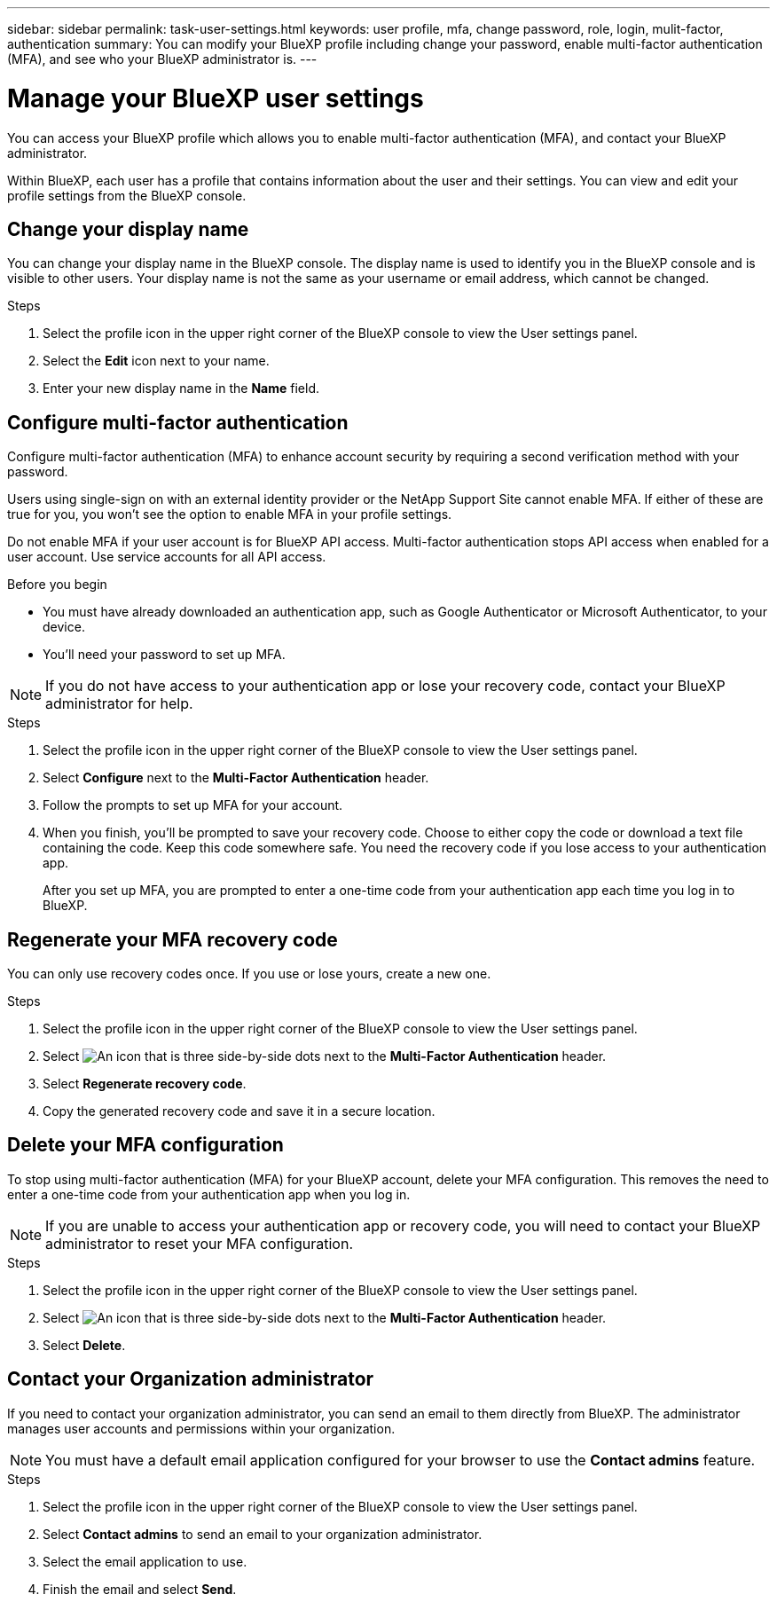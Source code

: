 ---
sidebar: sidebar
permalink: task-user-settings.html
keywords: user profile, mfa, change password, role, login, mulit-factor, authentication
summary: You can modify your BlueXP profile including change your password, enable multi-factor authentication (MFA), and see who your BlueXP administrator is.
---

= Manage your BlueXP user settings
:hardbreaks:
:nofooter:
:icons: font
:linkattrs:
:imagesdir: ./media/

[.lead]
You can access your BlueXP profile which allows you to enable multi-factor authentication (MFA), and contact your BlueXP administrator.

Within BlueXP, each user has a profile that contains information about the user and their settings. You can view and edit your profile settings from the BlueXP console. 


== Change your display name

You can change your display name in the BlueXP console. The display name is used to identify you in the BlueXP console and is visible to other users. Your display name is not the same as your username or email address, which cannot be changed.

.Steps

. Select the profile icon in the upper right corner of the BlueXP console to view the User settings panel.

. Select the *Edit* icon next to your name.

. Enter your new display name in the *Name* field.

[[task-user-mfa]]
== Configure multi-factor authentication

Configure multi-factor authentication (MFA) to enhance account security by requiring a second verification method with your password.

Users using single-sign on with an external identity provider or the NetApp Support Site cannot enable MFA. If either of these are true for you, you won't see the option to enable MFA in your profile settings.

Do not enable MFA if your user account is for BlueXP API access. Multi-factor authentication stops API access when enabled for a user account. Use service accounts for all API access.

.Before you begin
* You must have already downloaded an authentication app, such as Google Authenticator or Microsoft Authenticator, to your device.
* You'll need your password to set up MFA. 

NOTE: If you do not have access to your authentication app or lose your recovery code, contact your BlueXP administrator for help.

.Steps
. Select the profile icon in the upper right corner of the BlueXP console to view the User settings panel.
. Select *Configure* next to the *Multi-Factor Authentication* header.
. Follow the prompts to set up MFA for your account. 
. When you finish, you'll be prompted to save your recovery code. Choose to either copy the code or download a text file containing the code. Keep this code somewhere safe. You need the recovery code if you lose access to your authentication app.

+

After you set up MFA, you are prompted to enter a one-time code from your authentication app each time you log in to BlueXP.

== Regenerate your MFA recovery code
You can only use recovery codes once. If you use or lose yours, create a new one.

.Steps
. Select the profile icon in the upper right corner of the BlueXP console to view the User settings panel.
. Select image:icon-action.png["An icon that is three side-by-side dots"] next to the *Multi-Factor Authentication* header.
. Select *Regenerate recovery code*.
. Copy the generated recovery code and save it in a secure location.

== Delete your MFA configuration
To stop using multi-factor authentication (MFA) for your BlueXP account, delete your MFA configuration. This removes the need to enter a one-time code from your authentication app when you log in.

NOTE: If you are unable to access your authentication app or recovery code, you will need to contact your BlueXP administrator to reset your MFA configuration.

.Steps
. Select the profile icon in the upper right corner of the BlueXP console to view the User settings panel.
. Select image:icon-action.png["An icon that is three side-by-side dots"] next to the *Multi-Factor Authentication* header.
. Select *Delete*.



== Contact your Organization administrator
If you need to contact your organization administrator, you can send an email to them directly from BlueXP. The administrator manages user accounts and permissions within your organization.

NOTE: You must have a default email application configured for your browser to use the *Contact admins* feature. 

.Steps
. Select the profile icon in the upper right corner of the BlueXP console to view the User settings panel.
. Select *Contact admins* to send an email to your organization administrator. 
. Select the email application to use.
. Finish the email and select *Send*.


